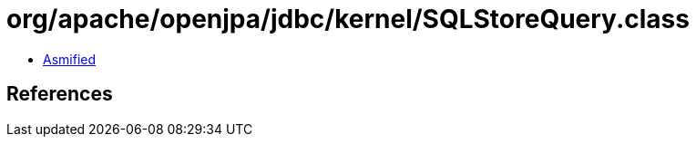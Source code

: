 = org/apache/openjpa/jdbc/kernel/SQLStoreQuery.class

 - link:SQLStoreQuery-asmified.java[Asmified]

== References

